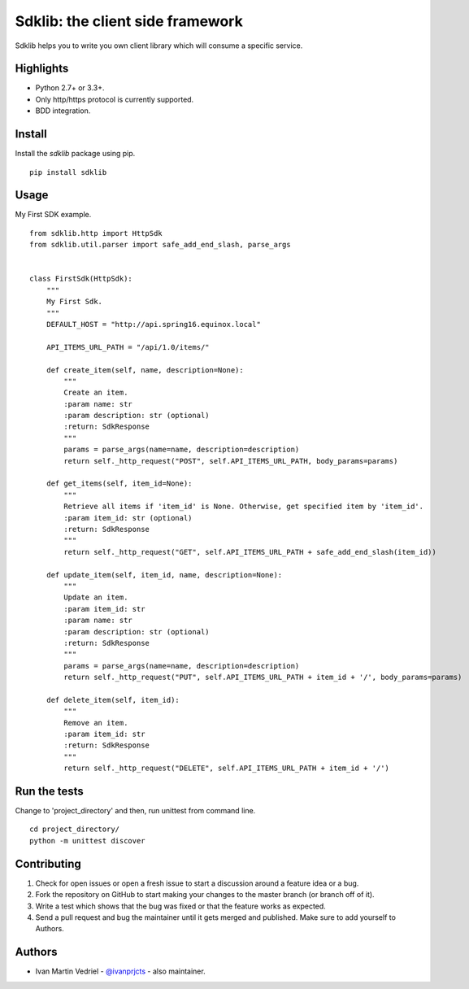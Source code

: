 =================================
Sdklib: the client side framework
=================================

|Build Status| |Codecov Status| |Pypi Version| |Code Climate| |Requirements Status|

Sdklib helps you to write you own client library which will consume a specific service.

.. |Build Status| image:: https://travis-ci.org/ivanprjcts/sdklib.svg?branch=master
   :target: https://travis-ci.org/ivanprjcts/sdklib
.. |Codecov Status| image:: https://img.shields.io/codecov/c/github/ivanprjcts/sdklib/master.svg
   :target: http://codecov.io/github/ivanprjcts/sdklib?branch=master
.. |Pypi Version| image:: https://img.shields.io/pypi/v/sdklib.svg
   :target: https://pypi.python.org/pypi/sdklib
.. |Code Climate| image:: https://codeclimate.com/github/ivanprjcts/sdklib/badges/gpa.svg
   :target: https://codeclimate.com/github/ivanprjcts/sdklib
.. |Requirements Status| image:: https://requires.io/github/ivanprjcts/sdklib/requirements.svg?branch=master
   :target: https://requires.io/github/ivanprjcts/sdklib/requirements/?branch=master

Highlights
==========

- Python 2.7+ or 3.3+.
- Only http/https protocol is currently supported.
- BDD integration.


Install
=======

Install the `sdklib` package using pip.
::
    pip install sdklib


Usage
=====

My First SDK example.
::
    from sdklib.http import HttpSdk
    from sdklib.util.parser import safe_add_end_slash, parse_args
    
    
    class FirstSdk(HttpSdk):
        """
        My First Sdk.
        """
        DEFAULT_HOST = "http://api.spring16.equinox.local"
        
        API_ITEMS_URL_PATH = "/api/1.0/items/"
         
        def create_item(self, name, description=None):
            """
            Create an item.
            :param name: str
            :param description: str (optional)
            :return: SdkResponse
            """
            params = parse_args(name=name, description=description)
            return self._http_request("POST", self.API_ITEMS_URL_PATH, body_params=params)
    
        def get_items(self, item_id=None):
            """
            Retrieve all items if 'item_id' is None. Otherwise, get specified item by 'item_id'.
            :param item_id: str (optional)
            :return: SdkResponse
            """
            return self._http_request("GET", self.API_ITEMS_URL_PATH + safe_add_end_slash(item_id))
    
        def update_item(self, item_id, name, description=None):
            """
            Update an item.
            :param item_id: str
            :param name: str
            :param description: str (optional)
            :return: SdkResponse
            """
            params = parse_args(name=name, description=description)
            return self._http_request("PUT", self.API_ITEMS_URL_PATH + item_id + '/', body_params=params)

        def delete_item(self, item_id):
            """
            Remove an item.
            :param item_id: str
            :return: SdkResponse
            """
            return self._http_request("DELETE", self.API_ITEMS_URL_PATH + item_id + '/')



Run the tests
=============

Change to 'project_directory' and then, run unittest from command line.
::
    cd project_directory/
    python -m unittest discover



Contributing
============

1. Check for open issues or open a fresh issue to start a discussion around a feature idea or a bug.
2. Fork the repository on GitHub to start making your changes to the master branch (or branch off of it).
3. Write a test which shows that the bug was fixed or that the feature works as expected.
4. Send a pull request and bug the maintainer until it gets merged and published. Make sure to add yourself to Authors.


Authors
=======

- Ivan Martin Vedriel - `@ivanprjcts <https://github.com/ivanprjcts>`_ - also maintainer.

